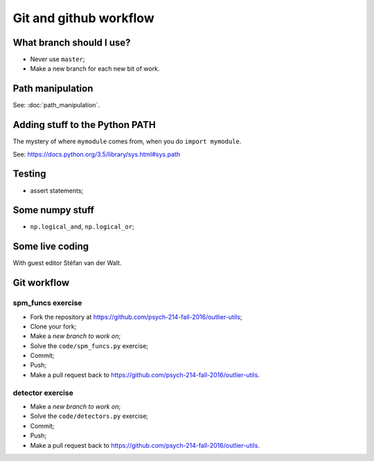 #######################
Git and github workflow
#######################

*************************
What branch should I use?
*************************

* Never use ``master``;
* Make a new branch for each new bit of work.

*****************
Path manipulation
*****************

See: :doc:`path_manipulation`.

*******************************
Adding stuff to the Python PATH
*******************************

The mystery of where ``mymodule`` comes from, when you do ``import mymodule``.

See: https://docs.python.org/3.5/library/sys.html#sys.path

*******
Testing
*******

* assert statements;

****************
Some numpy stuff
****************

* ``np.logical_and``, ``np.logical_or``;

****************
Some live coding
****************

With guest editor Stéfan van der Walt.

************
Git workflow
************

spm_funcs exercise
==================

* Fork the repository at https://github.com/psych-214-fall-2016/outlier-utils;
* Clone your fork;
* Make a *new branch to work on*;
* Solve the ``code/spm_funcs.py`` exercise;
* Commit;
* Push;
* Make a pull request back to https://github.com/psych-214-fall-2016/outlier-utils.

detector exercise
=================

* Make a *new branch to work on*;
* Solve the ``code/detectors.py`` exercise;
* Commit;
* Push;
* Make a pull request back to https://github.com/psych-214-fall-2016/outlier-utils.
